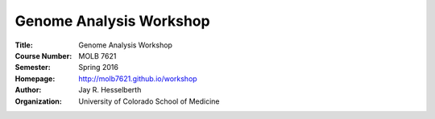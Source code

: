 
========================
Genome Analysis Workshop 
========================

:Title: Genome Analysis Workshop
:Course Number: MOLB 7621
:Semester: Spring 2016
:Homepage: http://molb7621.github.io/workshop
:Author: Jay R. Hesselberth
:Organization: University of Colorado School of Medicine


